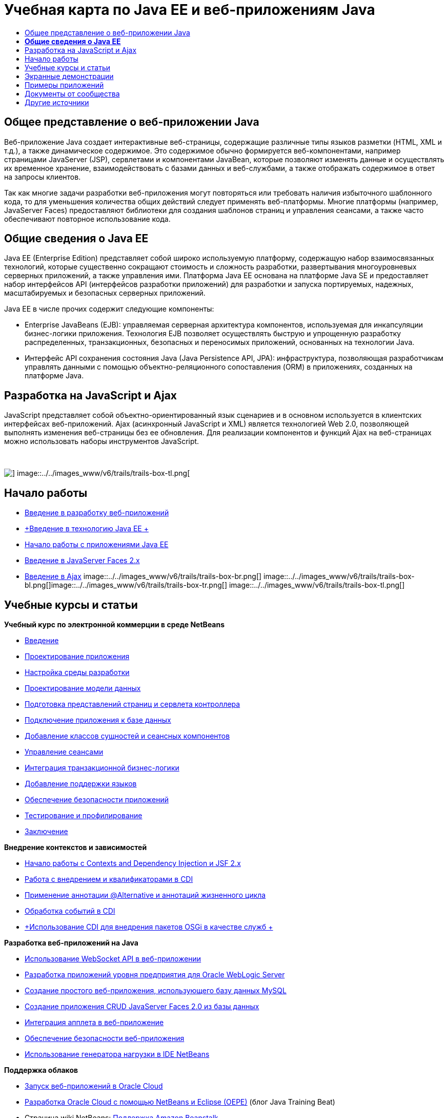 // 
//     Licensed to the Apache Software Foundation (ASF) under one
//     or more contributor license agreements.  See the NOTICE file
//     distributed with this work for additional information
//     regarding copyright ownership.  The ASF licenses this file
//     to you under the Apache License, Version 2.0 (the
//     "License"); you may not use this file except in compliance
//     with the License.  You may obtain a copy of the License at
// 
//       http://www.apache.org/licenses/LICENSE-2.0
// 
//     Unless required by applicable law or agreed to in writing,
//     software distributed under the License is distributed on an
//     "AS IS" BASIS, WITHOUT WARRANTIES OR CONDITIONS OF ANY
//     KIND, either express or implied.  See the License for the
//     specific language governing permissions and limitations
//     under the License.
//

= Учебная карта по Java EE и веб-приложениям Java
:jbake-type: tutorial
:jbake-tags: tutorials 
:jbake-status: published
:icons: font
:syntax: true
:source-highlighter: pygments
:toc: left
:toc-title:
:description: Учебная карта по Java EE и веб-приложениям Java - Apache NetBeans
:keywords: Apache NetBeans, Tutorials, Учебная карта по Java EE и веб-приложениям Java


== Общее представление о веб-приложении Java

Веб-приложение Java создает интерактивные веб-страницы, содержащие различные типы языков разметки (HTML, XML и т.д.), а также динамическое содержимое. Это содержимое обычно формируется веб-компонентами, например страницами JavaServer (JSP), сервлетами и компонентами JavaBean, которые позволяют изменять данные и осуществлять их временное хранение, взаимодействовать с базами данных и веб-службами, а также отображать содержимое в ответ на запросы клиентов.

Так как многие задачи разработки веб-приложения могут повторяться или требовать наличия избыточного шаблонного кода, то для уменьшения количества общих действий следует применять веб-платформы. Многие платформы (например, JavaServer Faces) предоставляют библиотеки для создания шаблонов страниц и управления сеансами, а также часто обеспечивают повторное использование кода.


== *Общие сведения о Java EE*

Java EE (Enterprise Edition) представляет собой широко используемую платформу, содержащую набор взаимосвязанных технологий, которые существенно сокращают стоимость и сложность разработки, развертывания многоуровневых серверных приложений, а также управления ими. Платформа Java EE основана на платформе Java SE и предоставляет набор интерфейсов API (интерфейсов разработки приложений) для разработки и запуска портируемых, надежных, масштабируемых и безопасных серверных приложений.

Java EE в числе прочих содержит следующие компоненты:

* Enterprise JavaBeans (EJB): управляемая серверная архитектура компонентов, используемая для инкапсуляции бизнес-логики приложения. Технология EJB позволяет осуществлять быструю и упрощенную разработку распределенных, транзакционных, безопасных и переносимых приложений, основанных на технологии Java.
* Интерфейс API сохранения состояния Java (Java Persistence API, JPA): инфраструктура, позволяющая разработчикам управлять данными с помощью объектно-реляционного сопоставления (ORM) в приложениях, созданных на платформе Java.


== Разработка на JavaScript и Ajax

JavaScript представляет собой объектно-ориентированный язык сценариев и в основном используется в клиентских интерфейсах веб-приложений. Ajax (асинхронный JavaScript и XML) является технологией Web 2.0, позволяющей выполнять изменения веб-страницы без ее обновления. Для реализации компонентов и функций Ajax на веб-страницах можно использовать наборы инструментов JavaScript.

 

image::../../images_www/v6/trails/trails-box-tr.png[] image::../../images_www/v6/trails/trails-box-tl.png[]

== Начало работы

* link:../docs/web/quickstart-webapps.html[+Введение в разработку веб-приложений+]
* link:../docs/javaee/javaee-intro.html[+Введение в технологию Java EE +]
* link:../docs/javaee/javaee-gettingstarted.html[+Начало работы с приложениями Java EE+]
* link:../docs/web/jsf20-intro.html[+Введение в JavaServer Faces 2.x+]
* link:../docs/web/ajax-quickstart.html[+Введение в Ajax+]
image::../../images_www/v6/trails/trails-box-br.png[] image::../../images_www/v6/trails/trails-box-bl.png[]image::../../images_www/v6/trails/trails-box-tr.png[] image::../../images_www/v6/trails/trails-box-tl.png[]

== Учебные курсы и статьи

*Учебный курс по электронной коммерции в среде NetBeans*

* link:../docs/javaee/ecommerce/intro.html[+Введение+]
* link:../docs/javaee/ecommerce/design.html[+Проектирование приложения+]
* link:../docs/javaee/ecommerce/setup-dev-environ.html[+Настройка среды разработки+]
* link:../docs/javaee/ecommerce/data-model.html[+Проектирование модели данных+]
* link:../docs/javaee/ecommerce/page-views-controller.html[+Подготовка представлений страниц и сервлета контроллера+]
* link:../docs/javaee/ecommerce/connect-db.html[+Подключение приложения к базе данных+]
* link:../docs/javaee/ecommerce/entity-session.html[+Добавление классов сущностей и сеансных компонентов+]
* link:../docs/javaee/ecommerce/manage-sessions.html[+Управление сеансами+]
* link:../docs/javaee/ecommerce/transaction.html[+Интеграция транзакционной бизнес-логики+]
* link:../docs/javaee/ecommerce/language.html[+Добавление поддержки языков+]
* link:../docs/javaee/ecommerce/security.html[+Обеспечение безопасности приложений+]
* link:../docs/javaee/ecommerce/test-profile.html[+Тестирование и профилирование+]
* link:../docs/javaee/ecommerce/conclusion.html[+Заключение+]

*Внедрение контекстов и зависимостей*

* link:../docs/javaee/cdi-intro.html[+Начало работы с Contexts and Dependency Injection и JSF 2.x+]
* link:../docs/javaee/cdi-inject.html[+Работа с внедрением и квалификаторами в CDI+]
* link:../docs/javaee/cdi-validate.html[+Применение аннотации @Alternative и аннотаций жизненного цикла+]
* link:../docs/javaee/cdi-events.html[+Обработка событий в CDI+]
* link:../docs/javaee/maven-osgiservice-cdi.html[+Использование CDI для внедрения пакетов OSGi в качестве служб +]

*Разработка веб-приложений на Java*

* link:../docs/javaee/maven-websocketapi.html[+Использование WebSocket API в веб-приложении+]
* link:../docs/web/jsf-jpa-weblogic.html[+Разработка приложений уровня предприятия для Oracle WebLogic Server+]
* link:../docs/web/mysql-webapp.html[+Создание простого веб-приложения, использующего базу данных MySQL+]
* link:../docs/web/jsf20-crud.html[+Создание приложения CRUD JavaServer Faces 2.0 из базы данных+]
* link:../docs/web/applets.html[+Интеграция апплета в веб-приложение+]
* link:../docs/web/security-webapps.html[+Обеспечение безопасности веб-приложения+]
* link:../docs/java/profile-loadgenerator.html[+Использование генератора нагрузки в IDE NetBeans+]

*Поддержка облаков*

* link:../docs/web/oracle-cloud.html[+Запуск веб-приложений в Oracle Cloud+]
* link:https://blogs.oracle.com/javatraining/entry/oracle_cloud_development_with_netbeans[+Разработка Oracle Cloud с помощью NetBeans и Eclipse (OEPE)+] (блог Java Training Beat)
* Страница wiki NetBeans: link:http://wiki.netbeans.org/AmazonBeanstalkSupport[+Поддержка Amazon Beanstalk+]

*Технология EJB и сохранение состояния объектов Java*

* link:../docs/javaee/javaee-entapp-junit.html[+Использование встроенного контейнера EJB для тестирования приложений уровня предприятия+]
* link:../docs/javaee/javaee-entapp-ejb.html[+Создание приложения уровня предприятия с помощью EJB 3.1+]
* link:../docs/javaee/maven-entapp.html[+Создание приложения уровня предприятия с помощью Maven+]
* link:../docs/javaee/maven-entapp-testing.html[+Тестирование приложения Maven уровня предприятия+]
* link:../docs/javaee/entappclient.html[+Создание и выполнение клиента приложения на сервере GlassFish+]
* link:../docs/javaee/secure-ejb.html[+Создание безопасных компонентов уровня предприятия+]
* link:../docs/javaee/profiler-javaee.html[+Профилирование приложения уровня предприятия+]
* link:http://wiki.netbeans.org/WebLogicJMS[+Использование JMS WebLogic из IDE NetBeans+]

*Веб-платформы*

* link:../docs/web/jsf20-intro.html[+Введение в JavaServer Faces 2.x+]
* link:../docs/web/jsf20-support.html[+Поддержка JSF 2.x+]
* link:../docs/web/quickstart-webapps-spring.html[+Веб-модель MVC Spring+]
* link:../docs/web/quickstart-webapps-struts.html[+Struts+]
* link:../docs/web/grails-quickstart.html[+Grails+]
* link:../docs/web/quickstart-webapps-wicket.html[+Wicket+]
* link:../docs/web/framework-adding-support.html[+Добавление поддержки веб-платформы+]

*Разработка на JavaScript и Ajax*

* link:../docs/web/ajax-quickstart.html[+Введение в Ajax+]
* link:../docs/web/js-toolkits-jquery.html[+Использование jQuery для улучшения внешнего вида веб-страницы и упрощения работы с ней+]
* link:../docs/web/js-toolkits-dojo.html[+Подключение дерева Dojo к списку ArrayList с помощью JSON+]
image::../../images_www/v6/trails/trails-box-br.png[] image::../../images_www/v6/trails/trails-box-bl.png[]image::../../images_www/v6/trails/trails-box-tr.png[] image::../../images_www/v6/trails/trails-box-tl.png[]

== Экранные демонстрации

* link:../docs/javaee/maven-primefaces-screencast.html[+Разработка PrimeFaces с помощью Maven+]
* link:../docs/javaee/javaee-gettingstarted-js-screencast.html[+Разработка клиентов JavaScript в Java EE+]
* link:../docs/javaee/javaee-gettingstarted-pf-screencast.html[+Разработка на Java EE с использованием PrimeFaces+]
* link:../docs/javaee/weblogic-javaee-m1-screencast.html[+Видео развертывания веб-приложения на сервере Oracle WebLogic+]
* link:../docs/javaee/javaee-gettingstarted-screencast.html[+Видеоролик о начале работы с приложениями для Java EE 6+]
* YouTube: link:http://www.youtube.com/watch?v=0hHkV04JPxo[+WebLogic Server 12c – пятиминутное видео о поддержке дескрипторов в GlassFish+]
* YouTube: link:https://www.youtube.com/watch?v=_PDIxHyaWy4[+Начало работы с разработкой PrimeFaces+]
* YouTube: link:http://www.youtube.com/watch?v=Uvt1byURZrw[+Разблокирование платформы Java EE6+]
* YouTube: link:http://www.youtube.com/watch?v=vaOpJJ-Xm70[+Корректное по отношению к типам внедрение динамических служб OSGi при помощи GlassFish 3.1 и CDI +]
* YouTube: link:http://www.youtube.com/watch?v=wcg2SCgTL-4[+HTML5 и веб-сокеты в Glassfish+]
* YouTube: link:http://www.youtube.com/watch?v=zdYxdx3FuX0[+Java EE 6 с использованием языков Java 7 на базе GlassFish 3.1.1+]

*Видеоролики о приложении Java EE с поддержкой OSGi, подготовленные Аруном Гупта (Arun Gupta)* (YouTube)

* YouTube: link:http://www.youtube.com/watch?v=X7GwN4XSzfU[+Вышестоящий проект POM (часть 1 из 6) +]
* YouTube: link:http://www.youtube.com/watch?v=eBdLqdvOF_8[+Интерфейс API и пакет OSGi для службы (часть 2 из 6) +]
* YouTube: link:http://www.youtube.com/watch?v=TWRt_cFDRHE[+Пакет OSGi для клиента, вызывающий службу OSGi (часть 3 из 6) +]
* YouTube: link:http://www.youtube.com/watch?v=bSX89JjQoRM[+Клиент WAB, вызывающий службу OSGi (часть 4 из 6) +]
* YouTube: link:http://www.youtube.com/watch?v=6WexZAUeFWM[+Пакет OSGi для клиента, вызывающий службу EJB (часть 5 из 6) +]
* YouTube: link:http://www.youtube.com/watch?v=IU4UMTnifhw[+Заключение и другие возможные расширения (часть 6 из 6) +]

*Учебный видеокурс по Java EE 6, представленный Аруном Гупта (Arun Gupta)* (YouTube)

* link:http://www.youtube.com/watch?v=pwBNmAhtqk8[+ JSP + сервлеты + EJB: Java EE 6 и GlassFish 3 на платформе NetBeans 6.9 (часть 1 из 5) +]
* link:http://www.youtube.com/watch?v=_D_vphsAM-Y[+ Java Persistence API 2: Java EE 6 и GlassFish 3 на платформе NetBeans 6.9 (часть 2 из 5) +]
* link:http://www.youtube.com/watch?v=-Q25P-oSUJ8[+ Facelets и JSF 2: Java EE 6 и GlassFish 3 на платформе NetBeans 6.9 (часть 3 из 5) +]
* link:http://www.youtube.com/watch?v=D1fyKOTO5rw[+ CDI и JSF 2: Java EE 6 и GlassFish 3 на платформе NetBeans 6.9 (часть 4 из 5) +]
* link:http://www.youtube.com/watch?v=qf2Jxwpbsuo[+Веб-службы RESTful и JAX-RS: Java EE 6 и GlassFish 3 на платформе NetBeans 6.9 (часть 5 из 5) +]

image:::../../images_www/v6/arrow-button.gif[role="left", link="../docs/screencasts.html"]image::../../images_www/v6/trails/trails-box-br.png[] image::../../images_www/v6/trails/trails-box-bl.png[]image::../../images_www/v6/trails/trails-box-tr.png[] image::../../images_www/v6/trails/trails-box-tl.png[]

== Примеры приложений

* link:../samples/pet-catalog.html[+Pet Catalog – пример приложения на Java EE 6+]
* link:../samples/scrum-toys.html[+Scrum Toys – полный пример приложения JSF 2.0+]
* link:../samples/jsfjpa.html[+Проверка подлинности пользователя веб-приложения при помощи Java EE+]
* link:../samples/webjpa.html[+Использование интерфейса API сохранения состояния объектов Java в автономном веб-приложении +]
* link:../samples/javaee-crud.html[+Веб-приложение CRUD на базе JSF с интерфейсом API сохранения состояния объектов Java+]
* link:../samples/javaee-stateless.html[+Учет зависимостей при работе с сеансными компонентами без сохранения состояния+]

image:::../../images_www/v6/arrow-button.gif[role="left", link="../samples/index.html"]image::../../images_www/v6/trails/trails-box-br.png[] image::../../images_www/v6/trails/trails-box-bl.png[]image::../../images_www/v6/trails/trails-box-tr.png[] image::../../images_www/v6/trails/trails-box-tl.png[]

== Документы от сообщества

* link:http://netbeans.dzone.com/nb-hierarchical-web-services[+Иерархическая разработка веб-служб с помощью IDE NetBeans+] (автор Джайсурая Венуг (Jayasurya Venug)) (дополнение к учебному курсу по электронной коммерции в NetBeans)
* link:http://blog.mueller-bruehl.de/en/tutorial-web-development/[+Учебный курс по веб-разработке (с помощью JSF)+], Майкл Мюллер (Michael Muller)
* link:http://wiki.netbeans.org/DevelopJavaEE6App[+Разработка приложения JavaEE 6 с помощью JSF2, EJB3 и JPA+]link:http://netbeans.dzone.com/articles/develop-java-ee-6-app-jsf2[+, Кристофер Лэм (Christopher Lam)+]
* link:http://wiki.netbeans.org/SecureJavaEE6App[+Обеспечение безопасности приложения JavaEE 6 с помощью функций безопасности JavaEE+], Кристофер Лэм (Christopher Lam)
* link:http://wiki.netbeans.org/CreateReverseAjaxWebAppsWithDWR[+Создание веб-приложений обратного Ajax с помощью DWR, GlassFish и среды NetBeans+], Зигфрид Болз (Siegfried Bolz)
* link:http://wiki.netbeans.org/wiki/view/MavenAndNetBeansForGlassFish[+Разработка приложений уровня предприятия для GlassFish с помощью Maven и NetBeans+], Вутер Ван Ривен (Wouter van Reeven)
* link:http://wiki.netbeans.org/SpringMVConNetBeansGlassFish[+Разработка приложения шаблона "модель-представление-контроллер" на платформе Spring с помощью GlassFish+], Арулази Дхесиасилан (Arulazi Dhesiaseelan)
* link:http://wiki.netbeans.org/MavenSpringEJBsOnGlassfish[+Разработка EJB для Glassfish при помощи Maven2 и Spring+], Кристиан Ринк (Kristian Rink)
* link:http://www.adam-bien.com/roller/abien/entry/simplest_possible_ejb_3_13[+Простейший компонент EJB 3.1/REST (JSR 311) +], Эдам Бьен (Adam Bien)
* link:http://wiki.netbeans.org/DevelopAjaxJSF2App[+Разработка приложений JSF2 с использованием Ajax в Netbeans 6.8 и PrimeFaces+], Кристофер Лэм (Christopher Lam)

image:::../../images_www/v6/arrow-button.gif[role="left", link="http://wiki.netbeans.org/CommunityDocs_Contributions"]image::../../images_www/v6/trails/trails-box-br.png[] image::../../images_www/v6/trails/trails-box-bl.png[]image::../../images_www/v6/trails/trails-box-tr.png[] image::../../images_www/v6/trails/trails-box-tl.png[]

== Другие источники

*_Разработка приложений в IDE NetBeans_ - Руководство пользователя*

* link:http://www.oracle.com/pls/topic/lookup?ctx=nb7400&id=NBDAG1216[+Разработка корпоративных приложений+]
* link:http://www.oracle.com/pls/topic/lookup?ctx=nb7400&id=NBDAG1349[+Разработка с использованием Java Persistence+]
* link:http://www.oracle.com/pls/topic/lookup?ctx=nb7400&id=NBDAG1035[+Разработка веб-приложений+]
* link:http://www.oracle.com/pls/topic/lookup?ctx=nb7400&id=NBDAG1261[+Разработка с использованием корпоративных компонентов+]
* link:http://www.oracle.com/pls/topic/lookup?ctx=nb7400&id=NBDAG1649[+Работа с веб-серверами и серверами приложений+]
* link:http://www.oracle.com/pls/topic/lookup?ctx=nb7400&id=NBDAG1138[+Работа с платформами веб-приложений+]

*Часто задаваемые вопросы*

* link:http://wiki.netbeans.org/NetBeansUserFAQ#section-NetBeansUserFAQ-WebFrameworks[+Часто задаваемые вопросы по веб-структурам NetBeans+]
* link:http://wiki.netbeans.org/NetBeansUserFAQ#section-NetBeansUserFAQ-JavaEEDevelopment[+Часто задаваемые вопросы по разработке в Java EE+]

*Учебные курсы и другие документы*

* link:http://docs.oracle.com/javaee/7/tutorial/doc/[+Учебный курс по Java EE 7+]
* link:http://docs.oracle.com/javaee/6/tutorial/doc/[+Учебный курс по Java EE 6+]
* link:https://glassfish.java.net/[+Присоединяйтесь к сообществу GlassFish! +]
* link:http://www.mysql.com/why-mysql/java/[+Материалы по MySQL и Java+]
* link:https://weblogs.java.net/blog/caroljmcdonald/archive/2013/09/16/example-backbonejs-jax-rs-jpa-application[+Примеры приложений Backbone.js, JAX-RS, JPA+]
* link:http://www.andygibson.net/blog/index.php/2009/12/16/getting-started-with-jsf-2-0-and-cdi-in-jee-6-part-1/[+ Введение в JSF 2.0 и CDI в JEE 6, Часть 1+], link:http://www.andygibson.net/blog/index.php/2009/12/22/getting-started-with-cdi-part-2-injection/[+Часть 2+]
* link:http://technology.amis.nl/blog/?p=2613[+Интеграция Seam с Maven, NetBeans и GlassFish +]
* link:http://technology.amis.nl/blog/?p=2610[+Совместное использование библиотеки "Hibernate" и компонентов "Facelet" с Maven, NetBeans и GlassFish+]

*Блоги*

* link:http://www.java.net/blogs/edburns/[+Эд Бернс (Ed Burns)+]
* link:https://blogs.oracle.com/arungupta/[+Арун Гупта (Arun Gupta)+]
* link:http://www.java.net/blog/6034[+Кей Хорстманн (Cay Horstmann)+]
* link:http://blogs.oracle.com/vkraemer/[+Винс Крэмер (Vince Kraemer)+]
* link:http://www.java.net/blogs/caroljmcdonald/[+Кэрол Макдонадлд (Carol McDonald)+]
* link:http://blogs.oracle.com/geertjan/[+Гиртжан Виленга (Geertjan Wielenga)+]
* link:http://blogs.oracle.com/theaquarium/[+Aquarium+]
* link:http://buttso.blogspot.com/[+Buttso Blathers+]
image::../../images_www/v6/trails/trails-box-br.png[] image::../../images_www/v6/trails/trails-box-bl.png[]
